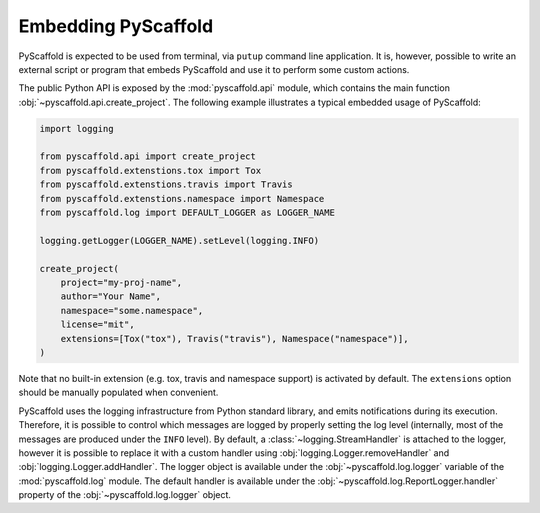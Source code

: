 .. _python-api:

====================
Embedding PyScaffold
====================

PyScaffold is expected to be used from terminal, via ``putup`` command line
application. It is, however, possible to write an external script or program
that embeds PyScaffold and use it to perform some custom actions.

The public Python API is exposed by the :mod:`pyscaffold.api` module, which
contains the main function :obj:`~pyscaffold.api.create_project`.
The following example illustrates a typical embedded usage of PyScaffold:

.. code-block:: python

    import logging

    from pyscaffold.api import create_project
    from pyscaffold.extenstions.tox import Tox
    from pyscaffold.extenstions.travis import Travis
    from pyscaffold.extenstions.namespace import Namespace
    from pyscaffold.log import DEFAULT_LOGGER as LOGGER_NAME

    logging.getLogger(LOGGER_NAME).setLevel(logging.INFO)

    create_project(
        project="my-proj-name",
        author="Your Name",
        namespace="some.namespace",
        license="mit",
        extensions=[Tox("tox"), Travis("travis"), Namespace("namespace")],
    )

Note that no built-in extension (e.g. tox, travis and namespace support) is
activated by default.  The ``extensions`` option should be manually populated
when convenient.

PyScaffold uses the logging infrastructure from Python standard library, and
emits notifications during its execution. Therefore, it is possible to control
which messages are logged by properly setting the log level (internally, most
of the messages are produced under the ``INFO`` level).  By default, a
:class:`~logging.StreamHandler` is attached to the logger, however it is
possible to replace it with a custom handler using
:obj:`logging.Logger.removeHandler` and :obj:`logging.Logger.addHandler`. The
logger object is available under the :obj:`~pyscaffold.log.logger` variable of
the :mod:`pyscaffold.log` module. The default handler is available under the
:obj:`~pyscaffold.log.ReportLogger.handler` property of the
:obj:`~pyscaffold.log.logger` object.
